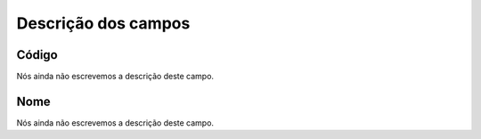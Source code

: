 .. _groupUser-menu-list:

**********************
Descrição dos campos
**********************



.. _groupUser-id:

Código
"""""""

Nós ainda não escrevemos a descrição deste campo.




.. _groupUser-name:

Nome
""""

Nós ainda não escrevemos a descrição deste campo.



